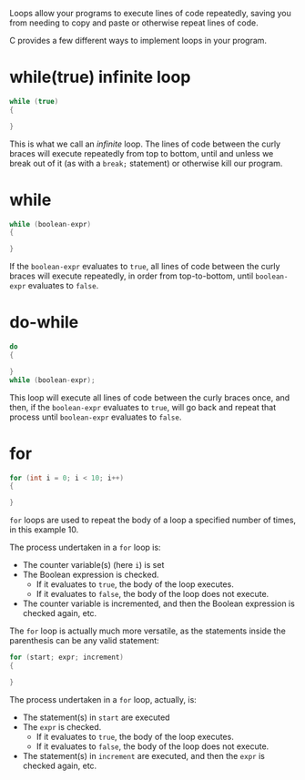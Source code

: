 Loops allow your programs to execute lines of code repeatedly, saving you from
needing to copy and paste or otherwise repeat lines of code.

C provides a few different ways to implement loops in your program.

* while(true) infinite loop
#+begin_src C
while (true)
{

}
#+end_src

This is what we call an /infinite/ loop. The lines of code between the curly
braces will execute repeatedly from top to bottom, until and unless we break out
of it (as  with a ~break;~ statement) or otherwise kill our program.

* while
#+begin_src C
while (boolean-expr)
{

}
#+end_src

If the ~boolean-expr~ evaluates to ~true~, all lines of code  between the curly
braces will execute repeatedly, in order from top-to-bottom, until
~boolean-expr~ evaluates to ~false~.

* do-while
#+begin_src C
do
{

}
while (boolean-expr);
#+end_src

This loop will execute all lines of code between the curly braces once, and
then, if the ~boolean-expr~ evaluates to ~true~, will go back and repeat that
process until ~boolean-expr~ evaluates to ~false~.

* for
#+begin_src C
for (int i = 0; i < 10; i++)
{

}
#+end_src
~for~ loops are used to repeat the body of a loop a specified number of times,
in this example 10.

The process undertaken in a ~for~ loop is:
- The counter variable(s) (here ~i~) is set
- The Boolean expression is checked.
  - If it evaluates to ~true~, the body of the loop executes.
  - If it evaluates to ~false~, the body of the loop does not execute.
- The counter variable is incremented, and then the Boolean expression is
  checked again, etc.

The ~for~ loop is actually much more versatile, as the statements inside the
parenthesis can be any valid statement:
#+begin_src C
for (start; expr; increment)
{

}
#+end_src

The process undertaken in a ~for~ loop, actually, is:
- The statement(s) in ~start~ are executed
- The ~expr~ is checked.
  - If it evaluates to ~true~, the body of the loop executes.
  - If it evaluates to ~false~, the body of the loop does not execute.
- The statement(s) in ~increment~ are executed, and then the ~expr~ is checked
  again, etc.

